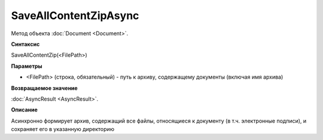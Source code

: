 ﻿SaveAllContentZipAsync
======================

Метод объекта :doc:`Document <Document>`.


**Синтаксис**

SaveAllContentZip(<FilePath>)


**Параметры**

-  <FilePath> (строка, обязательный) - путь к архиву, содержащему документы (включая имя архива)
   
   
**Возвращаемое значение**

:doc:`AsyncResult <AsyncResult>`.


**Описание**

Асинхронно формирует архив, содержащий все файлы, относящиеся к документу (в т.ч. электронные подписи), и сохраняет его в указанную директорию
